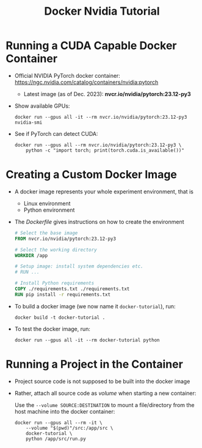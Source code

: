 #+TITLE: Docker Nvidia Tutorial

* Running a CUDA Capable Docker Container

- Official NVIDIA PyTorch docker container: https://ngc.nvidia.com/catalog/containers/nvidia:pytorch 
  + Latest image (as of Dec. 2023): *nvcr.io/nvidia/pytorch:23.12-py3*

- Show available GPUs:
    #+begin_src shell
docker run --gpus all -it --rm nvcr.io/nvidia/pytorch:23.12-py3 nvidia-smi
    #+end_src

- See if PyTorch can detect CUDA:
    #+begin_src shell
docker run --gpus all --rm nvcr.io/nvidia/pytorch:23.12-py3 \
    python -c "import torch; print(torch.cuda.is_available())"
    #+end_src

* Creating a Custom Docker Image

- A docker image represents your whole experiment environment, that is
  + Linux environment
  + Python environment

- The /Dockerfile/ gives instructions on how to create the environment
    #+begin_src dockerfile
# Select the base image
FROM nvcr.io/nvidia/pytorch:23.12-py3

# Select the working directory
WORKDIR /app

# Setup image: install system dependencies etc.
# RUN ...

# Install Python requirements
COPY ./requirements.txt ./requirements.txt
RUN pip install -r requirements.txt
    #+end_src

- To build a docker image (we now name it ~docker-tutorial~), run:
    #+begin_src shell
docker build -t docker-tutorial .
    #+end_src

- To test the docker image, run:
    #+begin_src shell
docker run --gpus all -it --rm docker-tutorial python
    #+end_src



* Running a Project in the Container

- Project source code is not supposed to be built into the docker image
- Rather, attach all source code as /volume/ when starting a new container:
 
    Use the ~--volume SOURCE:DESTINATION~ to mount a file/directory from the host machine into the docker container:
    #+begin_src shell
docker run --gpus all --rm -it \
    --volume "$(pwd)"/src:/app/src \
    docker-tutorial \
    python /app/src/run.py
    #+end_src
